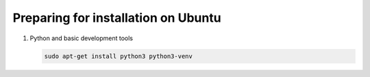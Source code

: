 .. Copyright 2014, 2015, 2016 Reahl Software Services (Pty) Ltd. All rights reserved.
 
Preparing for installation on Ubuntu
====================================

1. Python and basic development tools

   .. code-block:: bash

      sudo apt-get install python3 python3-venv



